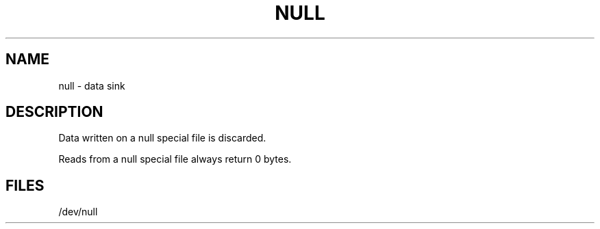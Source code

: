 .\"	@(#)null.4	5.1 (Berkeley) 5/15/85
.\"
.TH NULL 4 "9 February 1983"
.AT 3
.SH NAME
null \- data sink
.SH DESCRIPTION
Data written on a null special file is discarded.
.PP
Reads from a null special file always return 0 bytes.
.SH FILES
/dev/null

